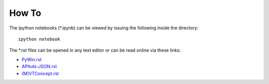 How To
======
The ipython notebooks (\*.ipynb) can be viewed by issuing the following
inside the directory::
    
    ipython notebook

The \*.rst files can be opened in any text editor or can be read online
via these links:

* `PyWin.rst <http://rst.ninjs.org/?n=d41819beb087d0e1f27fda17cf849142&theme=nature>`_
* `APItuts-JSON.rst <http://rst.ninjs.org/?n=1d7f0d11afe8760b21b6fec0d1265099&theme=nature>`_
* `(M)VTConcept.rst <http://rst.ninjs.org/?n=b825df13fc498e27568655e1f3390d81&theme=nature>`_
